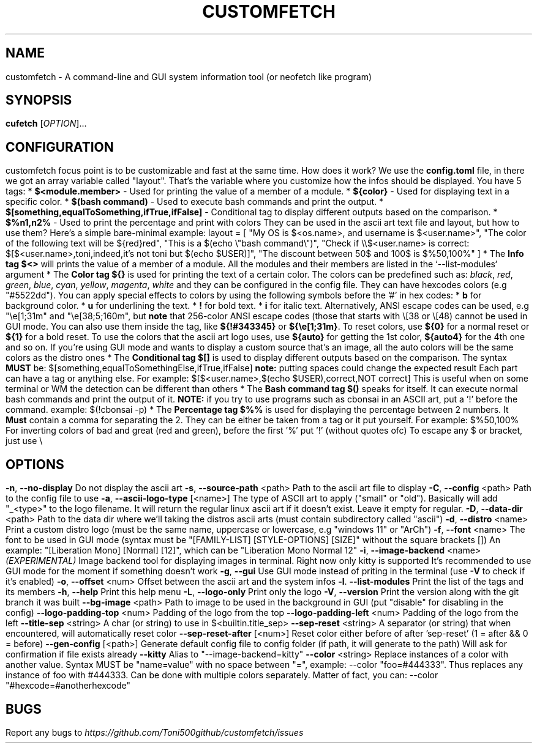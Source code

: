 .\" It was automatically generated by help2man 1.49.3 at the beggining
.TH CUSTOMFETCH "1" "August 2024" "customfetch @VERSION@ branch @BRANCH@" "User Commands"
.SH NAME
customfetch \- A command\-line and GUI system information tool (or neofetch like program)
.SH SYNOPSIS
.B cufetch
[\fI\,OPTION\/\fR]...
.SH CONFIGURATION
customfetch focus point is to be customizable and fast at the same time.
.PP
How does it work?
.PP
We use the \fBconfig.toml\fR file, in there we got an array variable called "layout". That's the variable where you customize how the infos should be displayed.
.PP
You have 5 tags:
.br
* \fB$<module.member>\fR - Used for printing the value of a member of a module.
.br
* \fB${color}\fR - Used for displaying text in a specific color.
.br
* \fB$(bash command)\fR - Used to execute bash commands and print the output.
.br
* \fB$[something,equalToSomething,ifTrue,ifFalse]\fR - Conditional tag to display different outputs based on the comparison.
.br
* \fB$%n1,n2%\fR - Used to print the percentage and print with colors
.PP
They can be used in the ascii art text file and layout, but how to use them?
.br
Here's a simple bare-minimal example:
.br
layout = [
.br
	"My OS is $<os.name>, and username is $<user.name>",
.br
	"The color of the following text will be ${red}red",
.br
	"This is a $(echo \\"bash command\\")",
.br
	"Check if \\\\$<user.name> is correct: $[$<user.name>,toni,indeed,it's not toni but $(echo $USER)]",
.br
	"The discount between 50$ and 100$ is $%50,100%"
.br
]
.PP
* The \fBInfo tag $<>\fR will prints the value of a member of a module.
.br
  All the modules and their members are listed in the `--list-modules` argument
.PP
* The \fBColor tag ${}\fR is used for printing the text of a certain color.
.br
  The colors can be predefined such as: \fIblack\fR, \fIred\fR, \fIgreen\fR, \fIblue\fR, \fIcyan\fR, \fIyellow\fR, \fImagenta\fR, \fIwhite\fR and they can be configured in the config file.
.br
  They can have hexcodes colors (e.g "#5522dd").
.br
  You can apply special effects to colors by using the following symbols before the '#' in hex codes:
.br
  * \fBb\fR for background color.
.br
  * \fBu\fR for underlining the text.
.br
  * \fB!\fR for bold text.
.br
  * \fBi\fR for italic text.
.PP
  Alternatively, ANSI escape codes can be used, e.g "\\e[1;31m" and "\\e[38;5;160m", but \fBnote\fR that 256-color ANSI escape codes (those that starts with \\[38 or \\[48) cannot be used in GUI mode.
.PP
  You can also use them inside the tag, like \fB${!#343345}\fR or \fB${\\e[1;31m}\fR.
.PP
  To reset colors, use \fB${0}\fR for a normal reset or \fB${1}\fR for a bold reset.
.PP
  To use the colors that the ascii art logo uses, use \fB${auto}\fR for getting the 1st color, \fB${auto4}\fR for the 4th one and so on.
.br
  If you're using GUI mode and wants to display a custom source that's an image, all the auto colors will be the same colors as the distro ones
.PP
* The \fBConditional tag $[]\fR is used to display different outputs based on the comparison.
.br
  The syntax \fBMUST\fR be: $[something,equalToSomethingElse,ifTrue,ifFalse] \fBnote:\fR putting spaces could change the expected result
.br
  Each part can have a tag or anything else.
.PP
  For example: $[$<user.name>,$(echo $USER),correct,NOT correct]
.br
  This is useful when on some terminal or WM the detection can be different than others
.PP
* The \fBBash command tag $()\fR speaks for itself.
.br
  It can execute normal bash commands and print the output of it.
.PP
  \fBNOTE:\fR if you try to use programs such as cbonsai in an ASCII art, put a '!' before the command.
.br
  example: $(!cbonsai -p)
.PP
* The \fBPercentage tag $%%\fR is used for displaying the percentage between 2 numbers.
.br
  It \fBMust\fR contain a comma for separating the 2. They can be either be taken from a tag or it put yourself.
.br
  For example: $%50,100%
.br
  For inverting colors of bad and great (red and green), before the first '%' put '!' (without quotes ofc)
.PP
To escape any $ or bracket, just use \\
.SH OPTIONS
.TP
\fB\-n\fR, \fB\-\-no\-display\fR
Do not display the ascii art
.TP
\fB\-s\fR, \fB\-\-source\-path\fR <path>
Path to the ascii art file to display
.TP
\fB\-C\fR, \fB\-\-config\fR <path>
Path to the config file to use
.TP
\fB\-a\fR, \fB\-\-ascii-logo-type\fR [<name>]
The type of ASCII art to apply ("small" or "old").
.br
Basically will add "_<type>" to the logo filename.
.br
It will return the regular linux ascii art if it doesn't exist.
.br
Leave it empty for regular.
.TP
\fB\-D\fR, \fB\-\-data\-dir\fR <path>
Path to the data dir where we'll taking the distros ascii arts (must contain subdirectory called "ascii")
.TP
\fB\-d\fR, \fB\-\-distro\fR <name>
Print a custom distro logo (must be the same name, uppercase or lowercase, e.g "windows 11" or "ArCh")
.TP
\fB\-f\fR, \fB\-\-font\fR <name>
The font to be used in GUI mode (syntax must be "[FAMILY\-LIST] [STYLE\-OPTIONS] [SIZE]" without the square brackets [])
.br
An example: "[Liberation Mono] [Normal] [12]", which can be "Liberation Mono Normal 12"
.TP
\fB\-i\fR, \fB\-\-image\-backend\fR <name>
\fB\fI(EXPERIMENTAL)\fR Image backend tool for displaying images in terminal. Right now only kitty is supported
.br
It's recommended to use GUI mode for the moment if something doesn't work
.TP
\fB\-g\fR, \fB\-\-gui\fR
Use GUI mode instead of priting in the terminal (use \fB\-V\fR to check if it's enabled)
.TP
\fB\-o\fR, \fB\-\-offset\fR <num>
Offset between the ascii art and the system infos
.TP
\fB\-l\fR. \fB\-\-list\-modules\fR
Print the list of the tags and its members
.TP
\fB\-h\fR, \fB\-\-help\fR
Print this help menu
.TP
\fB\-L\fR, \fB\-\-logo\-only\fR
Print only the logo
.TP
\fB\-V\fR, \fB\-\-version\fR
Print the version along with the git branch it was built
.TP
\fB\-\-bg\-image\fR <path>
Path to image to be used in the background in GUI (put "disable" for disabling in the config)
.TP
\fB\-\-logo\-padding\-top\fR <num>
Padding of the logo from the top
.TP
\fB\-\-logo\-padding\-left\fR <num>
Padding of the logo from the left
.TP
\fB\-\-title\-sep\fR <string>
A char (or string) to use in $<builtin.title_sep>
.TP
\fB\-\-sep\-reset\fR <string>
A separator (or string) that when encountered, will automatically reset color
.TP
\fB\-\-sep\-reset\-after\fR [<num>]
Reset color either before of after 'sep-reset' (1 = after && 0 = before)
.TP
\fB\-\-gen\-config\fR [<path>]
Generate default config file to config folder (if path, it will generate to the path)
.br
Will ask for confirmation if file exists already
.TP
\fB\-\-kitty\fR
Alias to "--image-backend=kitty"
.TP
\fB\-\-color\fR <string>
Replace instances of a color with another value.
.br
Syntax MUST be "name=value" with no space between "=", example: --color "foo=#444333".
.br
Thus replaces any instance of foo with #444333. Can be done with multiple colors separately.
.br
Matter of fact, you can: --color "#hexcode=#anotherhexcode"
.SH BUGS
\fR
Report any bugs to \fIhttps://github.com/Toni500github/customfetch/issues\fR

